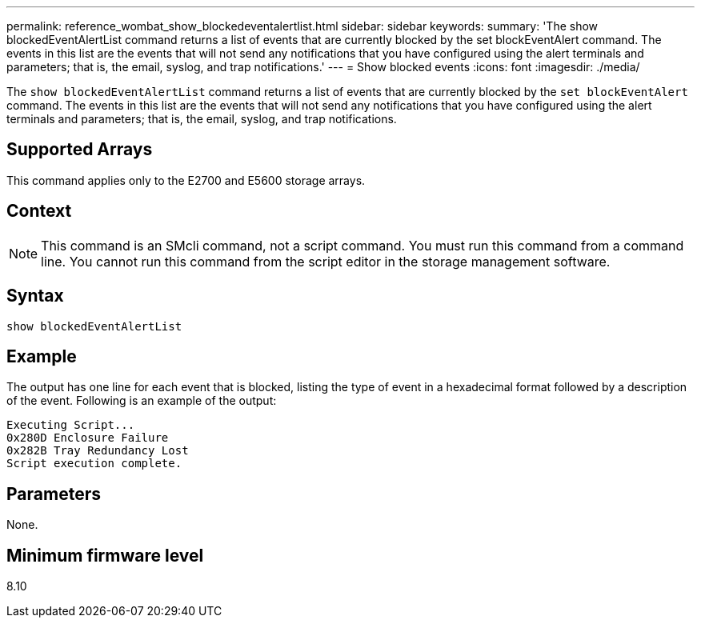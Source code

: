 ---
permalink: reference_wombat_show_blockedeventalertlist.html
sidebar: sidebar
keywords: 
summary: 'The show blockedEventAlertList command returns a list of events that are currently blocked by the set blockEventAlert command. The events in this list are the events that will not send any notifications that you have configured using the alert terminals and parameters; that is, the email, syslog, and trap notifications.'
---
= Show blocked events
:icons: font
:imagesdir: ./media/

[.lead]
The `show blockedEventAlertList` command returns a list of events that are currently blocked by the `set blockEventAlert` command. The events in this list are the events that will not send any notifications that you have configured using the alert terminals and parameters; that is, the email, syslog, and trap notifications.

== Supported Arrays

This command applies only to the E2700 and E5600 storage arrays.

== Context

[NOTE]
====
This command is an SMcli command, not a script command. You must run this command from a command line. You cannot run this command from the script editor in the storage management software.
====

== Syntax

----
show blockedEventAlertList
----

== Example

The output has one line for each event that is blocked, listing the type of event in a hexadecimal format followed by a description of the event. Following is an example of the output:

----
Executing Script...
0x280D Enclosure Failure
0x282B Tray Redundancy Lost
Script execution complete.
----

== Parameters

None.

== Minimum firmware level

8.10
